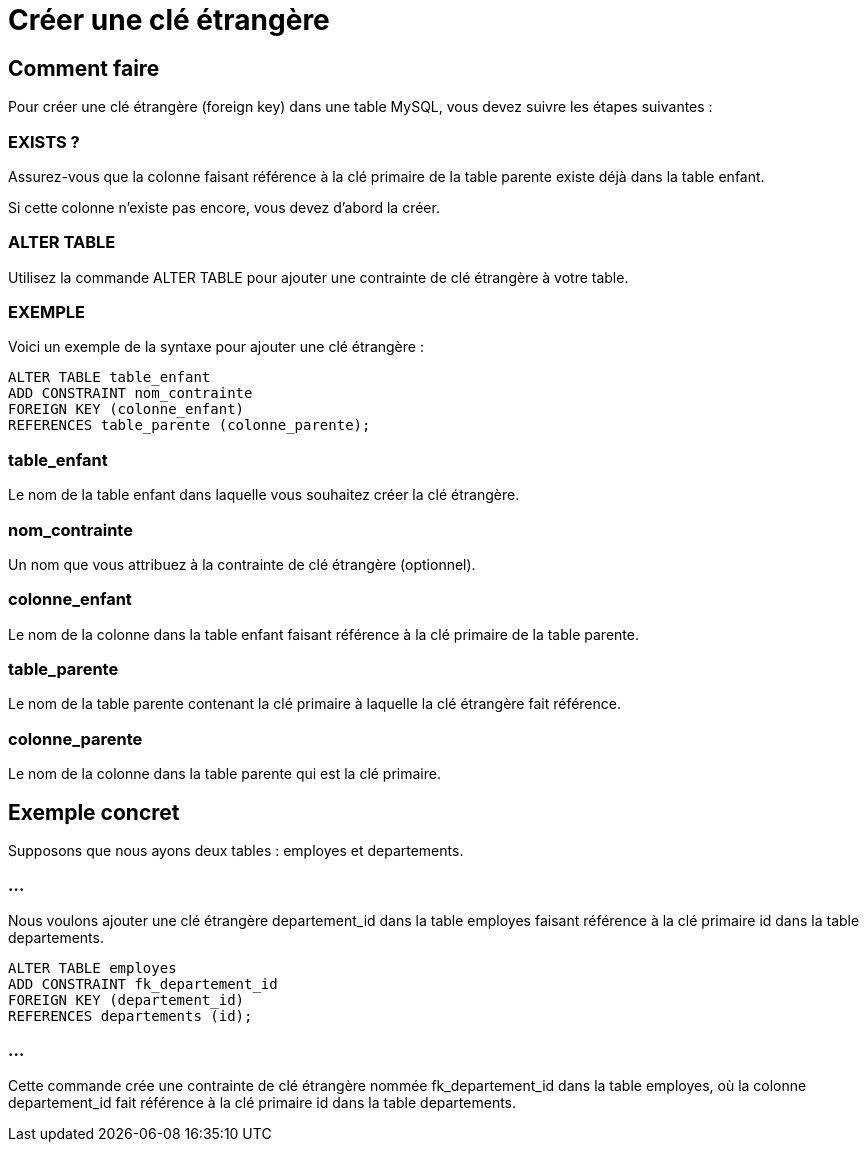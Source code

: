 = Créer une clé étrangère
:customcss: style.css

[.blue.background]
== Comment faire

Pour créer une clé étrangère (foreign key) dans une table MySQL, vous devez suivre les étapes suivantes :

[.blue.background]
=== EXISTS ?
Assurez-vous que la colonne faisant référence à la clé primaire de la table parente existe déjà dans la table enfant. 

Si cette colonne n'existe pas encore, vous devez d'abord la créer.

[.blue.background]
=== ALTER TABLE

Utilisez la commande ALTER TABLE pour ajouter une contrainte de clé étrangère à votre table.

[.blue.background]
=== EXEMPLE
Voici un exemple de la syntaxe pour ajouter une clé étrangère :

[source, sql]
----
ALTER TABLE table_enfant
ADD CONSTRAINT nom_contrainte
FOREIGN KEY (colonne_enfant)
REFERENCES table_parente (colonne_parente);
----

[.blue.background]
=== table_enfant

Le nom de la table enfant dans laquelle vous souhaitez créer la clé étrangère.

[.blue.background]
=== nom_contrainte 

Un nom que vous attribuez à la contrainte de clé étrangère (optionnel).

[.blue.background]
=== colonne_enfant 

Le nom de la colonne dans la table enfant faisant référence à la clé primaire de la table parente.


[.blue.background]
=== table_parente 

Le nom de la table parente contenant la clé primaire à laquelle la clé étrangère fait référence.

[.blue.background]
=== colonne_parente 

Le nom de la colonne dans la table parente qui est la clé primaire.

[.blue.background]
== Exemple concret

Supposons que nous ayons deux tables : employes et departements. 

[.blue.background]
=== ...
Nous voulons ajouter une clé étrangère departement_id dans la table employes faisant référence à la clé primaire id dans la table departements.

[source, sql]
----
ALTER TABLE employes
ADD CONSTRAINT fk_departement_id
FOREIGN KEY (departement_id)
REFERENCES departements (id);
----

[.blue.background]
=== ...

Cette commande crée une contrainte de clé étrangère nommée fk_departement_id dans la table employes, où la colonne departement_id fait référence à la clé primaire id dans la table departements.


